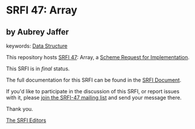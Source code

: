 * SRFI 47: Array

** by Aubrey Jaffer



keywords: [[https://srfi.schemers.org/?keywords=data-structure][Data Structure]]

This repository hosts [[https://srfi.schemers.org/srfi-47/][SRFI 47]]: Array, a [[https://srfi.schemers.org/][Scheme Request for Implementation]].

This SRFI is in /final/ status.

The full documentation for this SRFI can be found in the [[https://srfi.schemers.org/srfi-47/srfi-47.html][SRFI Document]].

If you'd like to participate in the discussion of this SRFI, or report issues with it, please [[https://srfi.schemers.org/srfi-47/][join the SRFI-47 mailing list]] and send your message there.

Thank you.


[[mailto:srfi-editors@srfi.schemers.org][The SRFI Editors]]

